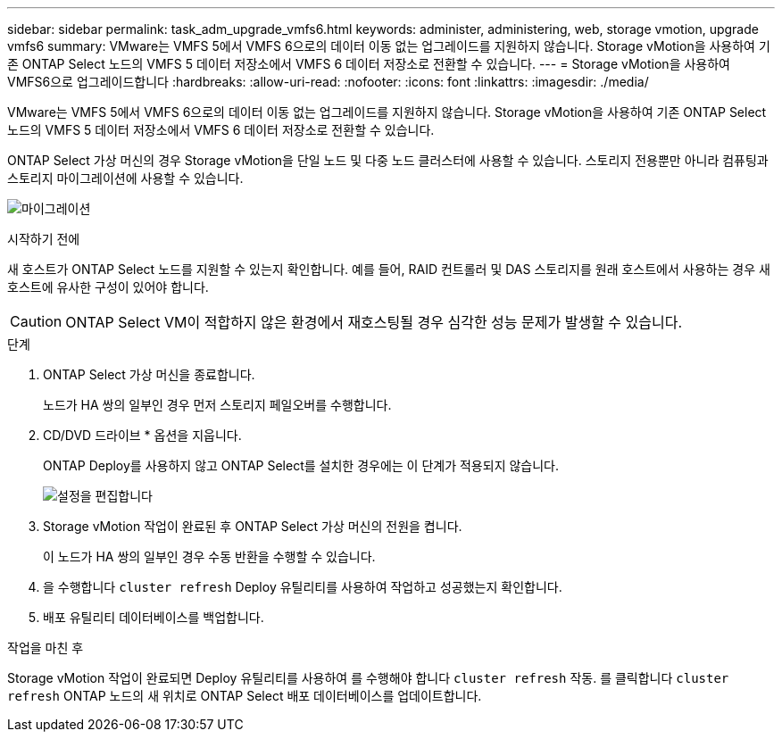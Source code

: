 ---
sidebar: sidebar 
permalink: task_adm_upgrade_vmfs6.html 
keywords: administer, administering, web, storage vmotion, upgrade vmfs6 
summary: VMware는 VMFS 5에서 VMFS 6으로의 데이터 이동 없는 업그레이드를 지원하지 않습니다. Storage vMotion을 사용하여 기존 ONTAP Select 노드의 VMFS 5 데이터 저장소에서 VMFS 6 데이터 저장소로 전환할 수 있습니다. 
---
= Storage vMotion을 사용하여 VMFS6으로 업그레이드합니다
:hardbreaks:
:allow-uri-read: 
:nofooter: 
:icons: font
:linkattrs: 
:imagesdir: ./media/


[role="lead"]
VMware는 VMFS 5에서 VMFS 6으로의 데이터 이동 없는 업그레이드를 지원하지 않습니다. Storage vMotion을 사용하여 기존 ONTAP Select 노드의 VMFS 5 데이터 저장소에서 VMFS 6 데이터 저장소로 전환할 수 있습니다.

ONTAP Select 가상 머신의 경우 Storage vMotion을 단일 노드 및 다중 노드 클러스터에 사용할 수 있습니다. 스토리지 전용뿐만 아니라 컴퓨팅과 스토리지 마이그레이션에 사용할 수 있습니다.

image:ST_10.jpg["마이그레이션"]

.시작하기 전에
새 호스트가 ONTAP Select 노드를 지원할 수 있는지 확인합니다. 예를 들어, RAID 컨트롤러 및 DAS 스토리지를 원래 호스트에서 사용하는 경우 새 호스트에 유사한 구성이 있어야 합니다.


CAUTION: ONTAP Select VM이 적합하지 않은 환경에서 재호스팅될 경우 심각한 성능 문제가 발생할 수 있습니다.

.단계
. ONTAP Select 가상 머신을 종료합니다.
+
노드가 HA 쌍의 일부인 경우 먼저 스토리지 페일오버를 수행합니다.

. CD/DVD 드라이브 * 옵션을 지웁니다.
+
ONTAP Deploy를 사용하지 않고 ONTAP Select를 설치한 경우에는 이 단계가 적용되지 않습니다.

+
image:ST_11.jpg["설정을 편집합니다"]

. Storage vMotion 작업이 완료된 후 ONTAP Select 가상 머신의 전원을 켭니다.
+
이 노드가 HA 쌍의 일부인 경우 수동 반환을 수행할 수 있습니다.

. 을 수행합니다 `cluster refresh` Deploy 유틸리티를 사용하여 작업하고 성공했는지 확인합니다.
. 배포 유틸리티 데이터베이스를 백업합니다.


.작업을 마친 후
Storage vMotion 작업이 완료되면 Deploy 유틸리티를 사용하여 를 수행해야 합니다 `cluster refresh` 작동. 를 클릭합니다 `cluster refresh` ONTAP 노드의 새 위치로 ONTAP Select 배포 데이터베이스를 업데이트합니다.

